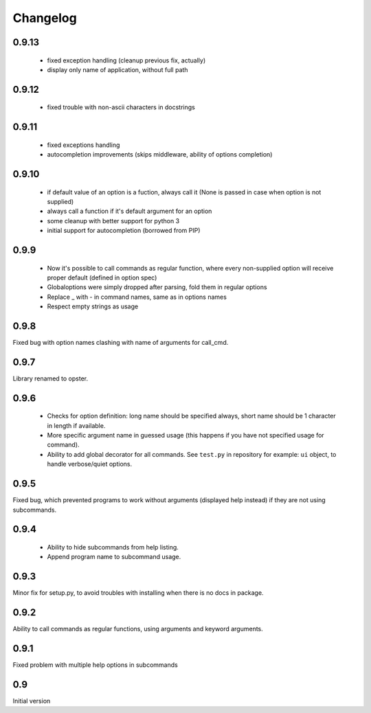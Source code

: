 Changelog
---------

0.9.13
~~~~~~

 - fixed exception handling (cleanup previous fix, actually)
 - display only name of application, without full path

0.9.12
~~~~~~

 - fixed trouble with non-ascii characters in docstrings

0.9.11
~~~~~~

 - fixed exceptions handling
 - autocompletion improvements (skips middleware, ability of options completion)

0.9.10
~~~~~~

 - if default value of an option is a fuction, always call it (None is passed in
   case when option is not supplied)
 - always call a function if it's default argument for an option
 - some cleanup with better support for python 3
 - initial support for autocompletion (borrowed from PIP)

0.9.9
~~~~~
 - Now it's possible to call commands as regular function, where every
   non-supplied option will receive proper default (defined in option spec)
 - Globaloptions were simply dropped after parsing, fold them in regular options
 - Replace _ with - in command names, same as in options names
 - Respect empty strings as usage

0.9.8
~~~~~
Fixed bug with option names clashing with name of arguments for call_cmd. 

0.9.7
~~~~~
Library renamed to opster.

0.9.6
~~~~~
 - Checks for option definition: long name should be specified always, short
   name should be 1 character in length if available.
 - More specific argument name in guessed usage (this happens if you have not
   specified usage for command).
 - Ability to add global decorator for all commands. See ``test.py`` in
   repository for example: ``ui`` object, to handle verbose/quiet options.

0.9.5
~~~~~
Fixed bug, which prevented programs to work without arguments (displayed help
instead) if they are not using subcommands.

0.9.4
~~~~~
 - Ability to hide subcommands from help listing.
 - Append program name to subcommand usage.

0.9.3
~~~~~
Minor fix for setup.py, to avoid troubles with installing when there is no docs
in package.

0.9.2
~~~~~
Ability to call commands as regular functions, using arguments and keyword
arguments.

0.9.1
~~~~~
Fixed problem with multiple help options in subcommands

0.9
~~~
Initial version
